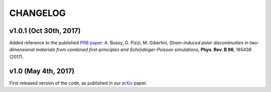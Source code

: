 #########
CHANGELOG
#########

====================
v1.0.1 (Oct 30th, 2017)
====================

Added reference to the published `PRB paper`_: 
A. Bussy, G. Pizzi, M. Gibertini, *Strain-induced polar discontinuities 
in two-dimensional materials from combined first-principles and 
Schrödinger-Poisson simulations*, **Phys. Rev. B 96**, 165438 (2017).

.. _PRB paper: http://doi.org/10.1103/PhysRevB.96.165438


====================
v1.0 (May 4th, 2017)
====================

First released version of the code, as published in our 
`arXiv`_ paper.


.. _arXiv: http://arxiv.org/abs/1705.01303
